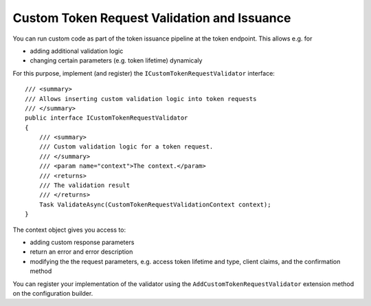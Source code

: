 .. _refCustomTokenRequestValidation:
Custom Token Request Validation and Issuance
============================================

You can run custom code as part of the token issuance pipeline at the token endpoint.
This allows e.g. for

* adding additional validation logic
* changing certain parameters (e.g. token lifetime) dynamicaly

For this purpose, implement (and register) the ``ICustomTokenRequestValidator`` interface::

    /// <summary>
    /// Allows inserting custom validation logic into token requests
    /// </summary>
    public interface ICustomTokenRequestValidator
    {
        /// <summary>
        /// Custom validation logic for a token request.
        /// </summary>
        /// <param name="context">The context.</param>
        /// <returns>
        /// The validation result
        /// </returns>
        Task ValidateAsync(CustomTokenRequestValidationContext context);
    }

The context object gives you access to:

* adding custom response parameters
* return an error and error description
* modifying the the request parameters, e.g. access token lifetime and type, client claims, and the confirmation method

You can register your implementation of the validator using the ``AddCustomTokenRequestValidator`` extension method on the configuration builder.